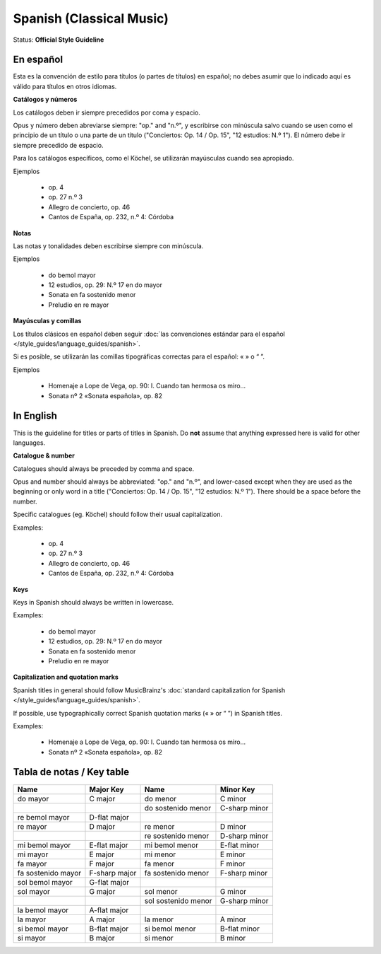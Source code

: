 .. MusicBrainz Documentation Project

.. https://musicbrainz.org/doc/Style/Classical/Language/Spanish

Spanish (Classical Music)
=========================

Status: **Official Style Guideline**


En español
----------

Esta es la convención de estilo para títulos (o partes de títulos) en español; no debes asumir que lo indicado aquí es válido para títulos en otros idiomas.

**Catálogos y números**

Los catálogos deben ir siempre precedidos por coma y espacio.

Opus y número deben abreviarse siempre: "op." and "n.º", y escribirse con minúscula salvo cuando se usen como el principio de un título o una parte de un título ("Conciertos: Op. 14 / Op. 15", "12 estudios: N.º 1"). El número debe ir siempre precedido de espacio.

Para los catálogos específicos, como el Köchel, se utilizarán mayúsculas cuando sea apropiado.

Ejemplos

   - op. 4
   - op. 27 n.º 3
   - Allegro de concierto, op. 46
   - Cantos de España, op. 232, n.º 4: Córdoba

**Notas**

Las notas y tonalidades deben escribirse siempre con minúscula.

Ejemplos

   - do bemol mayor
   - 12 estudios, op. 29: N.º 17 en do mayor
   - Sonata en fa sostenido menor
   - Preludio en re mayor

**Mayúsculas y comillas**

Los títulos clásicos en español deben seguir :doc:`las convenciones estándar para el español </style_guides/language_guides/spanish>`.

Si es posible, se utilizarán las comillas tipográficas correctas para el español: « » o “ ”.

Ejemplos

   - Homenaje a Lope de Vega, op. 90: I. Cuando tan hermosa os miro…
   - Sonata nº 2 «Sonata española», op. 82



In English
----------

This is the guideline for titles or parts of titles in Spanish. Do **not** assume that anything expressed here is valid for other languages.

**Catalogue & number**

Catalogues should always be preceded by comma and space.

Opus and number should always be abbreviated: "op." and "n.º", and lower-cased except when they are used as the beginning or only word in a title ("Conciertos: Op. 14 / Op. 15", "12 estudios: N.º 1"). There should be a space before the number.

Specific catalogues (eg. Köchel) should follow their usual capitalization.

Examples:

   - op. 4
   - op. 27 n.º 3
   - Allegro de concierto, op. 46
   - Cantos de España, op. 232, n.º 4: Córdoba

**Keys**

Keys in Spanish should always be written in lowercase.

Examples:

   - do bemol mayor
   - 12 estudios, op. 29: N.º 17 en do mayor
   - Sonata en fa sostenido menor
   - Preludio en re mayor

**Capitalization and quotation marks**

Spanish titles in general should follow MusicBrainz's :doc:`standard capitalization for Spanish </style_guides/language_guides/spanish>`.

If possible, use typographically correct Spanish quotation marks (« » or “ ”) in Spanish titles.

Examples:

   - Homenaje a Lope de Vega, op. 90: I. Cuando tan hermosa os miro…
   - Sonata nº 2 «Sonata española», op. 82


Tabla de notas / Key table
--------------------------

+--------------------+---------------+---------------------+---------------+
| Name               | Major Key     | Name                | Minor Key     |
+====================+===============+=====================+===============+
| do mayor           | C major       | do menor            | C minor       |
+--------------------+---------------+---------------------+---------------+
|                    |               | do sostenido menor  | C-sharp minor |
+--------------------+---------------+---------------------+---------------+
| re bemol mayor     | D-flat major  |                     |               |
+--------------------+---------------+---------------------+---------------+
| re mayor           | D major       | re menor            | D minor       |
+--------------------+---------------+---------------------+---------------+
|                    |               | re sostenido menor  | D-sharp minor |
+--------------------+---------------+---------------------+---------------+
| mi bemol mayor     | E-flat major  | mi bemol menor      | E-flat minor  |
+--------------------+---------------+---------------------+---------------+
| mi mayor           | E major       | mi menor            | E minor       |
+--------------------+---------------+---------------------+---------------+
| fa mayor           | F major       | fa menor            | F minor       |
+--------------------+---------------+---------------------+---------------+
| fa sostenido mayor | F-sharp major | fa sostenido menor  | F-sharp minor |
+--------------------+---------------+---------------------+---------------+
| sol bemol mayor    | G-flat major  |                     |               |
+--------------------+---------------+---------------------+---------------+
| sol mayor          | G major       | sol menor           | G minor       |
+--------------------+---------------+---------------------+---------------+
|                    |               | sol sostenido menor | G-sharp minor |
+--------------------+---------------+---------------------+---------------+
| la bemol mayor     | A-flat major  |                     |               |
+--------------------+---------------+---------------------+---------------+
| la mayor           | A major       | la menor            | A minor       |
+--------------------+---------------+---------------------+---------------+
| si bemol mayor     | B-flat major  | si bemol menor      | B-flat minor  |
+--------------------+---------------+---------------------+---------------+
| si mayor           | B major       | si menor            | B minor       |
+--------------------+---------------+---------------------+---------------+
